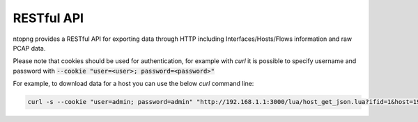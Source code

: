 RESTful API
===========

ntopng provides a RESTful API for exporting data through HTTP including 
Interfaces/Hosts/Flows information and raw PCAP data.

Please note that cookies should be used for authentication, for example 
with `curl` it is possible to specify username and password with 
:code:`--cookie "user=<user>; password=<password>"`

For example, to download data for a host you can use the below `curl` 
command line:

.. code:: bash
	  
   curl -s --cookie "user=admin; password=admin" "http://192.168.1.1:3000/lua/host_get_json.lua?ifid=1&host=192.168.1.2"


.. swaggerv2doc:: rest-api.json
